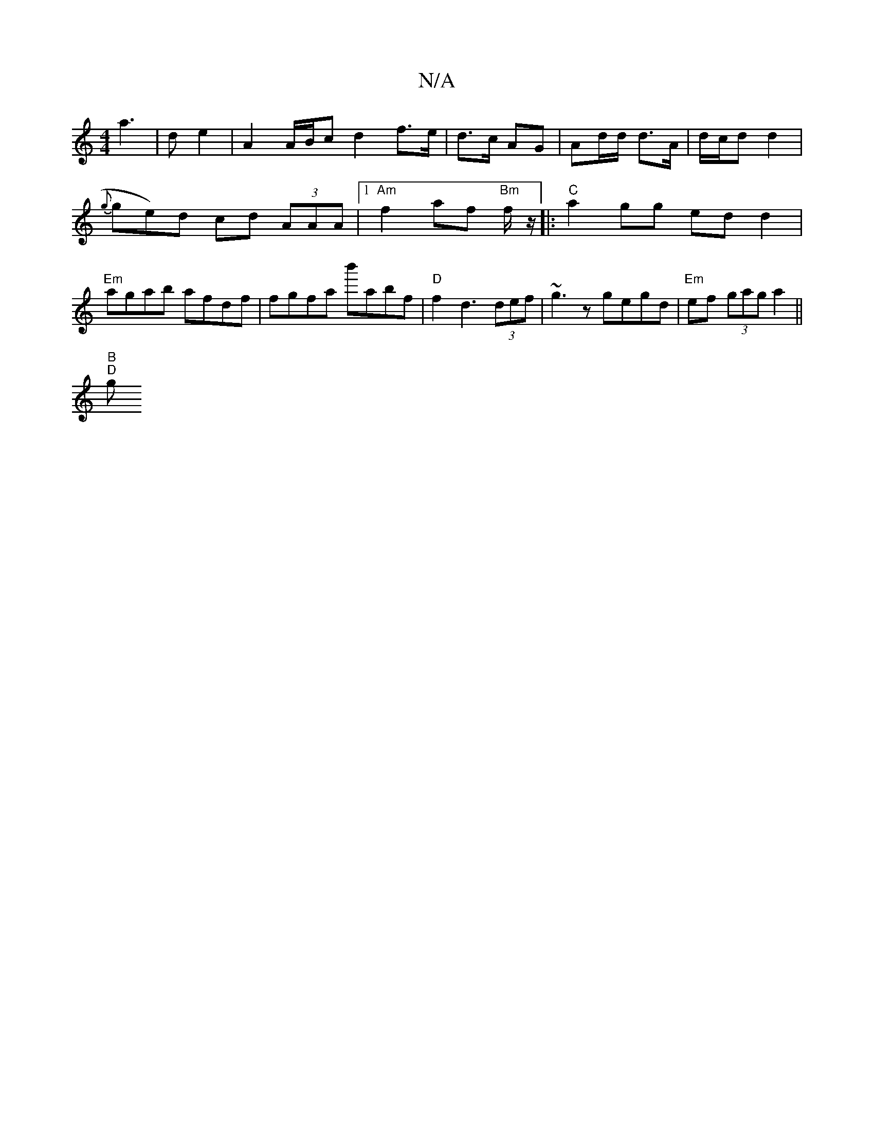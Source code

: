 X:1
T:N/A
M:4/4
R:N/A
K:Cmajor
 a3 | d e2|A2 A/B/c d2 f>e|d>c AG|Ad/d/ d>A | d/c/d d2 |
{g}ge)d cd (3AAA |[1 "Am" f2 af "Bm"f/z/ |:"C"a2gg ed d2|
"Em"agab afdf | fgfa b'abf | "D"f2d3 (3def | ~g3 z gegd | "Em"ef (3gag a2 ||
"B""D"g>